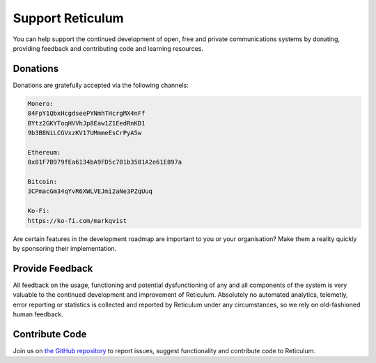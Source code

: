 .. _support-main:

*****************
Support Reticulum
*****************
You can help support the continued development of open, free and private communications
systems by donating, providing feedback and contributing code and learning resources.

Donations
=========
Donations are gratefully accepted via the following channels:


.. code:: text

    Monero:
    84FpY1QbxHcgdseePYNmhTHcrgMX4nFf
    BYtz2GKYToqHVVhJp8Eaw1Z1EedRnKD1
    9b3B8NiLCGVxzKV17UMmmeEsCrPyA5w

    Ethereum:
    0x81F7B979fEa6134bA9FD5c701b3501A2e61E897a

    Bitcoin:
    3CPmacGm34qYvR6XWLVEJmi2aNe3PZqUuq

    Ko-Fi:
    https://ko-fi.com/markqvist

Are certain features in the development roadmap are important to you or your
organisation? Make them a reality quickly by sponsoring their implementation.

Provide Feedback
================
All feedback on the usage, functioning and potential dysfunctioning of any and
all components of the system is very valuable to the continued development and
improvement of Reticulum. Absolutely no automated analytics, telemetly, error
reporting or statistics is collected and reported by Reticulum under any
circumstances, so we rely on old-fashioned human feedback.

Contribute Code
===============
Join us on `the GitHub repository <https://github.com/markqvist/reticulum>`_ to
report issues, suggest functionality and contribute code to Reticulum.